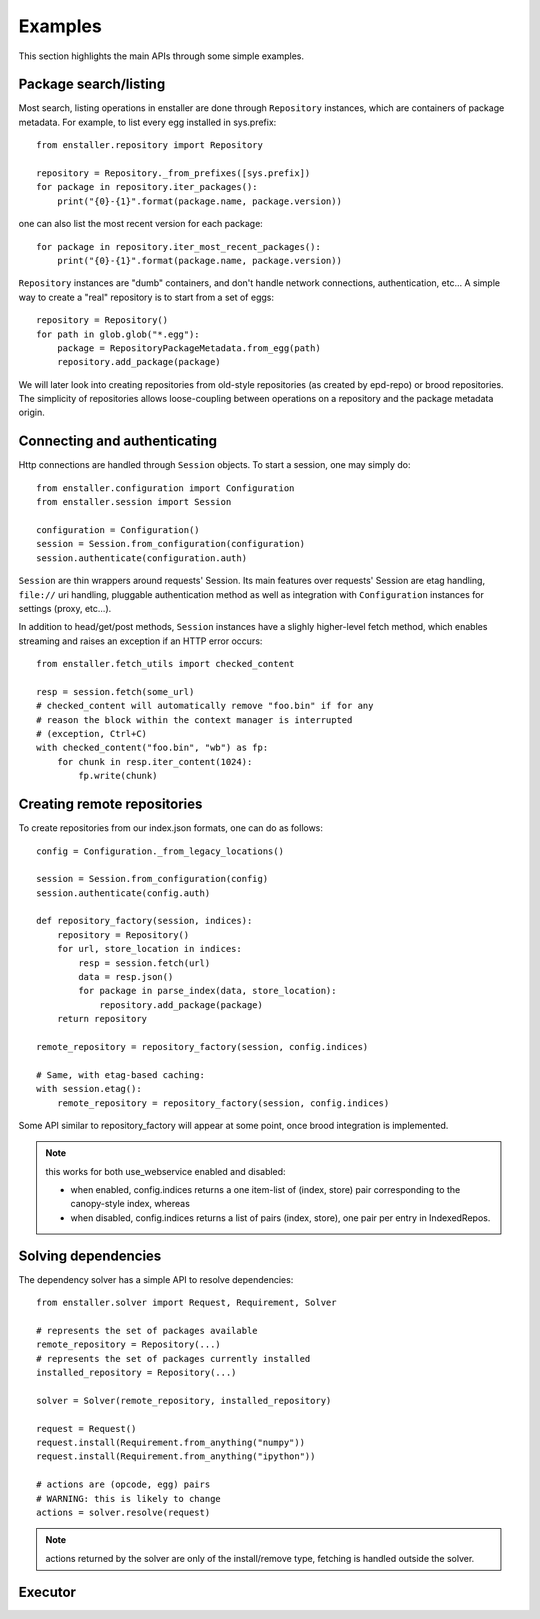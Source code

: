 ========
Examples
========

This section highlights the main APIs through some simple examples.

Package search/listing
=======================

Most search, listing operations in enstaller are done through
``Repository`` instances, which are containers of package metadata. For
example, to list every egg installed in sys.prefix::

    from enstaller.repository import Repository

    repository = Repository._from_prefixes([sys.prefix])
    for package in repository.iter_packages():
        print("{0}-{1}".format(package.name, package.version))

one can also list the most recent version for each package::

    for package in repository.iter_most_recent_packages():
        print("{0}-{1}".format(package.name, package.version))

``Repository`` instances are "dumb" containers, and don't handle network
connections, authentication, etc... A simple way to create a "real"
repository is to start from a set of eggs::

    repository = Repository()
    for path in glob.glob("*.egg"):
        package = RepositoryPackageMetadata.from_egg(path)
        repository.add_package(package)

We will later look into creating repositories from old-style repositories
(as created by epd-repo) or brood repositories. The simplicity of
repositories allows loose-coupling between operations on a repository and
the package metadata origin.

Connecting and authenticating
=============================

Http connections are handled through ``Session`` objects. To start a
session, one may simply do::

    from enstaller.configuration import Configuration
    from enstaller.session import Session

    configuration = Configuration()
    session = Session.from_configuration(configuration)
    session.authenticate(configuration.auth)

``Session`` are thin wrappers around requests' Session. Its main features
over requests' Session are etag handling, ``file://`` uri handling,
pluggable authentication method as well as integration with
``Configuration`` instances for settings (proxy, etc...).

In addition to head/get/post methods, ``Session`` instances have a slighly
higher-level fetch method, which enables streaming and raises an exception
if an HTTP error occurs::

    from enstaller.fetch_utils import checked_content

    resp = session.fetch(some_url)
    # checked_content will automatically remove "foo.bin" if for any
    # reason the block within the context manager is interrupted
    # (exception, Ctrl+C)
    with checked_content("foo.bin", "wb") as fp:
        for chunk in resp.iter_content(1024):
            fp.write(chunk)

Creating remote repositories
============================

To create repositories from our index.json formats, one can do as follows::

    config = Configuration._from_legacy_locations()

    session = Session.from_configuration(config)
    session.authenticate(config.auth)

    def repository_factory(session, indices):
        repository = Repository()
        for url, store_location in indices:
            resp = session.fetch(url)
            data = resp.json()
            for package in parse_index(data, store_location):
                repository.add_package(package)
        return repository

    remote_repository = repository_factory(session, config.indices)

    # Same, with etag-based caching:
    with session.etag():
        remote_repository = repository_factory(session, config.indices)

Some API similar to repository_factory will appear at some point, once brood
integration is implemented.

.. note:: this works for both use_webservice enabled and disabled:

        * when enabled, config.indices returns a one item-list of (index,
          store) pair corresponding to the canopy-style index, whereas
        * when disabled, config.indices returns a list of pairs (index, store),
          one pair per entry in IndexedRepos.

Solving dependencies
====================

The dependency solver has a simple API to resolve dependencies::

    from enstaller.solver import Request, Requirement, Solver

    # represents the set of packages available
    remote_repository = Repository(...)
    # represents the set of packages currently installed
    installed_repository = Repository(...)

    solver = Solver(remote_repository, installed_repository)

    request = Request()
    request.install(Requirement.from_anything("numpy"))
    request.install(Requirement.from_anything("ipython"))

    # actions are (opcode, egg) pairs
    # WARNING: this is likely to change
    actions = solver.resolve(request)

.. note:: actions returned by the solver are only of the install/remove
   type, fetching is handled outside the solver.

Executor
========

.. Needs APIs to convert solver actions into executor actions, + 

